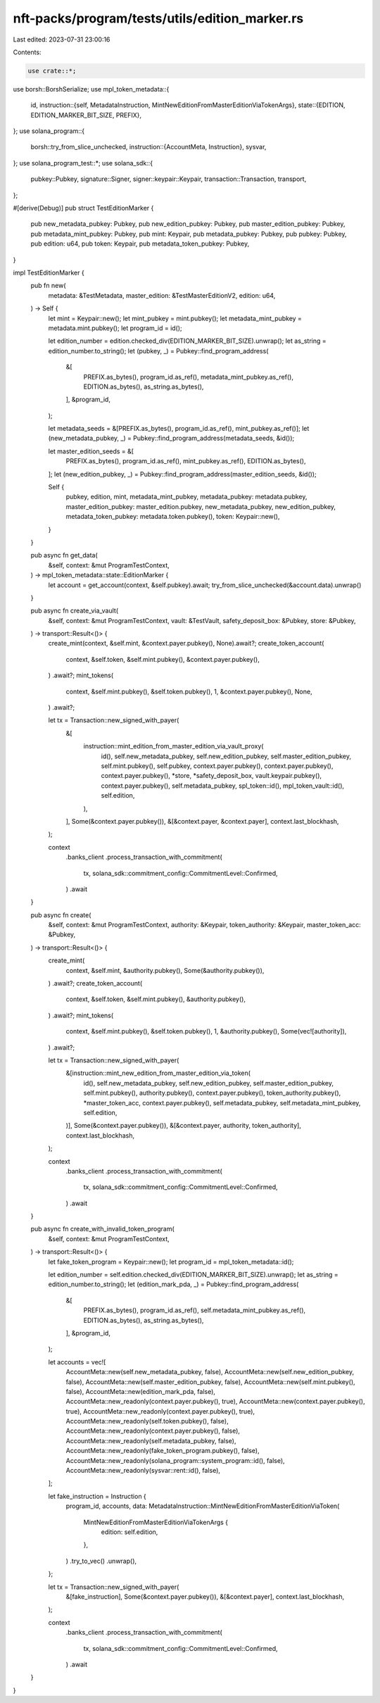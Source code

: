 nft-packs/program/tests/utils/edition_marker.rs
===============================================

Last edited: 2023-07-31 23:00:16

Contents:

.. code-block:: rs

    use crate::*;
use borsh::BorshSerialize;
use mpl_token_metadata::{
    id,
    instruction::{self, MetadataInstruction, MintNewEditionFromMasterEditionViaTokenArgs},
    state::{EDITION, EDITION_MARKER_BIT_SIZE, PREFIX},
};
use solana_program::{
    borsh::try_from_slice_unchecked,
    instruction::{AccountMeta, Instruction},
    sysvar,
};
use solana_program_test::*;
use solana_sdk::{
    pubkey::Pubkey, signature::Signer, signer::keypair::Keypair, transaction::Transaction,
    transport,
};

#[derive(Debug)]
pub struct TestEditionMarker {
    pub new_metadata_pubkey: Pubkey,
    pub new_edition_pubkey: Pubkey,
    pub master_edition_pubkey: Pubkey,
    pub metadata_mint_pubkey: Pubkey,
    pub mint: Keypair,
    pub metadata_pubkey: Pubkey,
    pub pubkey: Pubkey,
    pub edition: u64,
    pub token: Keypair,
    pub metadata_token_pubkey: Pubkey,
}

impl TestEditionMarker {
    pub fn new(
        metadata: &TestMetadata,
        master_edition: &TestMasterEditionV2,
        edition: u64,
    ) -> Self {
        let mint = Keypair::new();
        let mint_pubkey = mint.pubkey();
        let metadata_mint_pubkey = metadata.mint.pubkey();
        let program_id = id();

        let edition_number = edition.checked_div(EDITION_MARKER_BIT_SIZE).unwrap();
        let as_string = edition_number.to_string();
        let (pubkey, _) = Pubkey::find_program_address(
            &[
                PREFIX.as_bytes(),
                program_id.as_ref(),
                metadata_mint_pubkey.as_ref(),
                EDITION.as_bytes(),
                as_string.as_bytes(),
            ],
            &program_id,
        );

        let metadata_seeds = &[PREFIX.as_bytes(), program_id.as_ref(), mint_pubkey.as_ref()];
        let (new_metadata_pubkey, _) = Pubkey::find_program_address(metadata_seeds, &id());

        let master_edition_seeds = &[
            PREFIX.as_bytes(),
            program_id.as_ref(),
            mint_pubkey.as_ref(),
            EDITION.as_bytes(),
        ];
        let (new_edition_pubkey, _) = Pubkey::find_program_address(master_edition_seeds, &id());

        Self {
            pubkey,
            edition,
            mint,
            metadata_mint_pubkey,
            metadata_pubkey: metadata.pubkey,
            master_edition_pubkey: master_edition.pubkey,
            new_metadata_pubkey,
            new_edition_pubkey,
            metadata_token_pubkey: metadata.token.pubkey(),
            token: Keypair::new(),
        }
    }

    pub async fn get_data(
        &self,
        context: &mut ProgramTestContext,
    ) -> mpl_token_metadata::state::EditionMarker {
        let account = get_account(context, &self.pubkey).await;
        try_from_slice_unchecked(&account.data).unwrap()
    }

    pub async fn create_via_vault(
        &self,
        context: &mut ProgramTestContext,
        vault: &TestVault,
        safety_deposit_box: &Pubkey,
        store: &Pubkey,
    ) -> transport::Result<()> {
        create_mint(context, &self.mint, &context.payer.pubkey(), None).await?;
        create_token_account(
            context,
            &self.token,
            &self.mint.pubkey(),
            &context.payer.pubkey(),
        )
        .await?;
        mint_tokens(
            context,
            &self.mint.pubkey(),
            &self.token.pubkey(),
            1,
            &context.payer.pubkey(),
            None,
        )
        .await?;

        let tx = Transaction::new_signed_with_payer(
            &[
                instruction::mint_edition_from_master_edition_via_vault_proxy(
                    id(),
                    self.new_metadata_pubkey,
                    self.new_edition_pubkey,
                    self.master_edition_pubkey,
                    self.mint.pubkey(),
                    self.pubkey,
                    context.payer.pubkey(),
                    context.payer.pubkey(),
                    context.payer.pubkey(),
                    *store,
                    *safety_deposit_box,
                    vault.keypair.pubkey(),
                    context.payer.pubkey(),
                    self.metadata_pubkey,
                    spl_token::id(),
                    mpl_token_vault::id(),
                    self.edition,
                ),
            ],
            Some(&context.payer.pubkey()),
            &[&context.payer, &context.payer],
            context.last_blockhash,
        );

        context
            .banks_client
            .process_transaction_with_commitment(
                tx,
                solana_sdk::commitment_config::CommitmentLevel::Confirmed,
            )
            .await
    }

    pub async fn create(
        &self,
        context: &mut ProgramTestContext,
        authority: &Keypair,
        token_authority: &Keypair,
        master_token_acc: &Pubkey,
    ) -> transport::Result<()> {
        create_mint(
            context,
            &self.mint,
            &authority.pubkey(),
            Some(&authority.pubkey()),
        )
        .await?;
        create_token_account(
            context,
            &self.token,
            &self.mint.pubkey(),
            &authority.pubkey(),
        )
        .await?;
        mint_tokens(
            context,
            &self.mint.pubkey(),
            &self.token.pubkey(),
            1,
            &authority.pubkey(),
            Some(vec![authority]),
        )
        .await?;

        let tx = Transaction::new_signed_with_payer(
            &[instruction::mint_new_edition_from_master_edition_via_token(
                id(),
                self.new_metadata_pubkey,
                self.new_edition_pubkey,
                self.master_edition_pubkey,
                self.mint.pubkey(),
                authority.pubkey(),
                context.payer.pubkey(),
                token_authority.pubkey(),
                *master_token_acc,
                context.payer.pubkey(),
                self.metadata_pubkey,
                self.metadata_mint_pubkey,
                self.edition,
            )],
            Some(&context.payer.pubkey()),
            &[&context.payer, authority, token_authority],
            context.last_blockhash,
        );

        context
            .banks_client
            .process_transaction_with_commitment(
                tx,
                solana_sdk::commitment_config::CommitmentLevel::Confirmed,
            )
            .await
    }

    pub async fn create_with_invalid_token_program(
        &self,
        context: &mut ProgramTestContext,
    ) -> transport::Result<()> {
        let fake_token_program = Keypair::new();
        let program_id = mpl_token_metadata::id();

        let edition_number = self.edition.checked_div(EDITION_MARKER_BIT_SIZE).unwrap();
        let as_string = edition_number.to_string();
        let (edition_mark_pda, _) = Pubkey::find_program_address(
            &[
                PREFIX.as_bytes(),
                program_id.as_ref(),
                self.metadata_mint_pubkey.as_ref(),
                EDITION.as_bytes(),
                as_string.as_bytes(),
            ],
            &program_id,
        );

        let accounts = vec![
            AccountMeta::new(self.new_metadata_pubkey, false),
            AccountMeta::new(self.new_edition_pubkey, false),
            AccountMeta::new(self.master_edition_pubkey, false),
            AccountMeta::new(self.mint.pubkey(), false),
            AccountMeta::new(edition_mark_pda, false),
            AccountMeta::new_readonly(context.payer.pubkey(), true),
            AccountMeta::new(context.payer.pubkey(), true),
            AccountMeta::new_readonly(context.payer.pubkey(), true),
            AccountMeta::new_readonly(self.token.pubkey(), false),
            AccountMeta::new_readonly(context.payer.pubkey(), false),
            AccountMeta::new_readonly(self.metadata_pubkey, false),
            AccountMeta::new_readonly(fake_token_program.pubkey(), false),
            AccountMeta::new_readonly(solana_program::system_program::id(), false),
            AccountMeta::new_readonly(sysvar::rent::id(), false),
        ];

        let fake_instruction = Instruction {
            program_id,
            accounts,
            data: MetadataInstruction::MintNewEditionFromMasterEditionViaToken(
                MintNewEditionFromMasterEditionViaTokenArgs {
                    edition: self.edition,
                },
            )
            .try_to_vec()
            .unwrap(),
        };

        let tx = Transaction::new_signed_with_payer(
            &[fake_instruction],
            Some(&context.payer.pubkey()),
            &[&context.payer],
            context.last_blockhash,
        );

        context
            .banks_client
            .process_transaction_with_commitment(
                tx,
                solana_sdk::commitment_config::CommitmentLevel::Confirmed,
            )
            .await
    }
}


